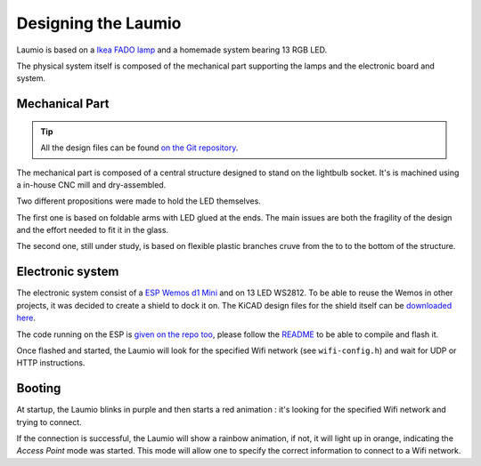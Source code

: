 Designing the Laumio
====================

Laumio is based on a `Ikea FADO lamp`_ and a homemade system bearing 13 RGB LED.

The physical system itself is composed of the mechanical part supporting the lamps and
the electronic board and system.

Mechanical Part
---------------

.. tip::

  All the design files can be found `on the Git repository`_.


The mechanical part is composed of a central structure designed to stand on the lightbulb
socket. It's is machined using a in-house CNC mill and dry-assembled.

.. image:: /_static/images/mechanical/structure.png

Two different propositions were made to hold the LED themselves.

The first one is based on foldable arms with LED glued at the ends. The main issues are
both the fragility of the design and the effort needed to fit it in the glass.

The second one, still under study, is based on flexible plastic branches cruve from the to
to the bottom of the structure.

Electronic system
-----------------

The electronic system consist of a `ESP Wemos d1 Mini`_ and on 13 LED WS2812. To be able
to reuse the Wemos in other projects, it was decided to create a shield to dock it on. The
KiCAD design files for the shield itself can be `downloaded here`_.

The code running on the ESP is `given on the repo too`_, please follow the `README`_ to be
able to compile and flash it.

Once flashed and started, the Laumio will look for the specified Wifi network (see
``wifi-config.h``) and wait for UDP or HTTP instructions.

Booting
-------

At startup, the Laumio blinks in purple and then starts a red animation : it's looking for
the specified Wifi network and trying to connect.

If the connection is successful, the Laumio will show a rainbow animation, if not, it will
light up in orange, indicating the *Access Point* mode was started. This mode will allow
one to specify the correct information to connect to a Wifi network.


.. _Ikea FADO lamp: http://www.ikea.com/us/en/catalog/products/70096377/
.. _ESP Wemos d1 Mini: http://www.wemos.cc/Products/d1_mini.html
.. _on the Git repository: https://github.com/haum/laumio/tree/master/CAD
.. _downloaded here: https://github.com/haum/laumio/tree/master/kicad/wemos_d1mini_shield
.. _given on the repo too: https://github.com/haum/laumio/tree/master/laumio
.. _README: https://github.com/haum/laumio/blob/master/README.rst
